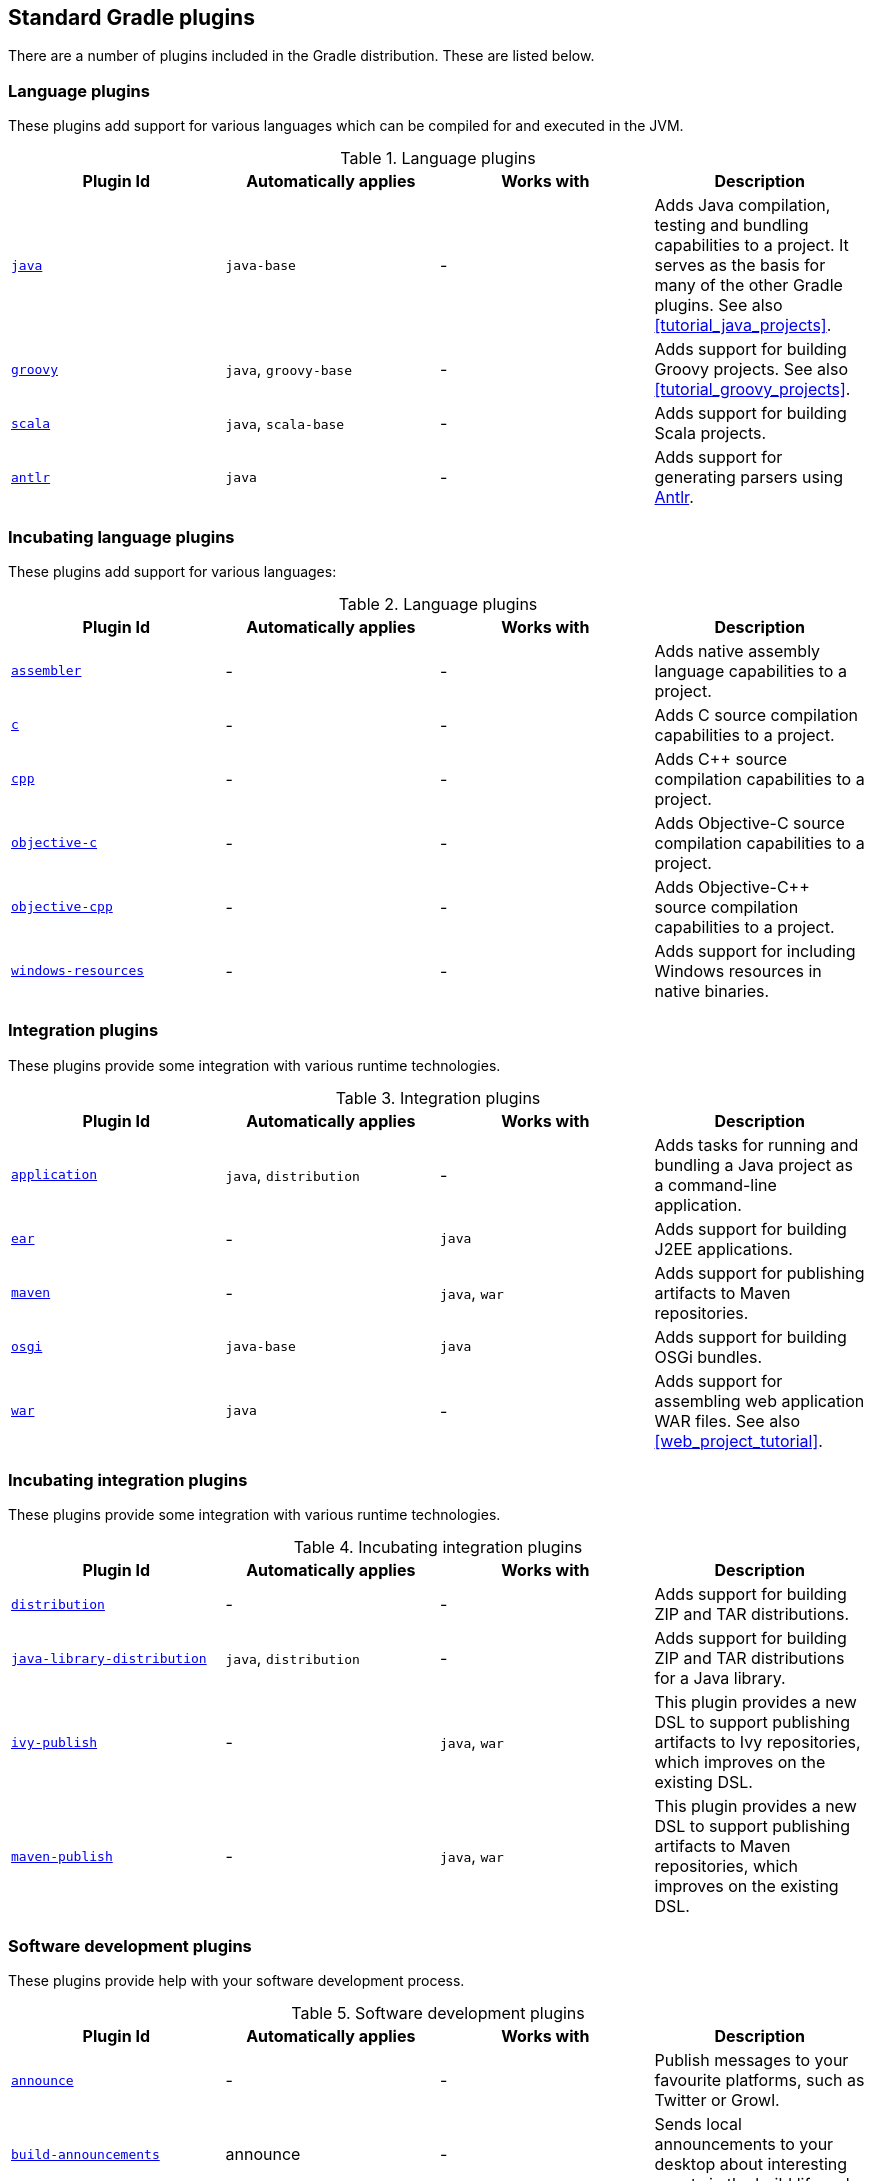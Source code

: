 // Copyright 2017 the original author or authors.
//
// Licensed under the Apache License, Version 2.0 (the "License");
// you may not use this file except in compliance with the License.
// You may obtain a copy of the License at
//
//      http://www.apache.org/licenses/LICENSE-2.0
//
// Unless required by applicable law or agreed to in writing, software
// distributed under the License is distributed on an "AS IS" BASIS,
// WITHOUT WARRANTIES OR CONDITIONS OF ANY KIND, either express or implied.
// See the License for the specific language governing permissions and
// limitations under the License.

[[standard_plugins]]
== Standard Gradle plugins

There are a number of plugins included in the Gradle distribution. These are listed below.


[[sec:language_plugins]]
=== Language plugins

These plugins add support for various languages which can be compiled for and executed in the JVM.

.Language plugins
[cols="a,a,a,a", options="header"]
|===
| Plugin Id
| Automatically applies
| Works with
| Description

| <<java_plugin, `java` >>
| `java-base`
| -
| Adds Java compilation, testing and bundling capabilities to a project. It serves as the basis for many of the other Gradle plugins. See also <<tutorial_java_projects>>.

| <<groovy_plugin, `groovy` >>
| `java`, `groovy-base`
| -
| Adds support for building Groovy projects. See also <<tutorial_groovy_projects>>.

| <<scala_plugin, `scala` >>
| `java`, `scala-base`
| -
| Adds support for building Scala projects.

| <<antlr_plugin, `antlr` >>
| `java`
| -
| Adds support for generating parsers using http://www.antlr.org/[Antlr].
|===


[[sec:incubating_language_plugins]]
=== Incubating language plugins

These plugins add support for various languages:

.Language plugins
[cols="a,a,a,a", options="header"]
|===
| Plugin Id
| Automatically applies
| Works with
| Description

| <<native_software, `assembler` >>
| -
| -
| Adds native assembly language capabilities to a project.

| <<native_software, `c` >>
| -
| -
| Adds C source compilation capabilities to a project.

| <<native_software, `cpp` >>
| -
| -
| Adds C++ source compilation capabilities to a project.

| <<native_software, `objective-c` >>
| -
| -
| Adds Objective-C source compilation capabilities to a project.

| <<native_software, `objective-cpp` >>
| -
| -
| Adds Objective-C++ source compilation capabilities to a project.

| <<native_software, `windows-resources` >>
| -
| -
| Adds support for including Windows resources in native binaries.
|===


[[sec:integration_plugins]]
=== Integration plugins

These plugins provide some integration with various runtime technologies.

.Integration plugins
[cols="a,a,a,a", options="header"]
|===
| Plugin Id
| Automatically applies
| Works with
| Description

| <<application_plugin, `application` >>
| `java`, `distribution`
| -
| Adds tasks for running and bundling a Java project as a command-line application.

| <<ear_plugin, `ear` >>
| -
| `java`
| Adds support for building J2EE applications.

| <<maven_plugin, `maven` >>
| -
| `java`, `war`
| Adds support for publishing artifacts to Maven repositories.

| <<osgi_plugin, `osgi` >>
| `java-base`
| `java`
| Adds support for building OSGi bundles.

| <<war_plugin, `war` >>
| `java`
| -
| Adds support for assembling web application WAR files. See also <<web_project_tutorial>>.
|===


[[sec:incubating_integration_plugins]]
=== Incubating integration plugins

These plugins provide some integration with various runtime technologies.

.Incubating integration plugins
[cols="a,a,a,a", options="header"]
|===
| Plugin Id
| Automatically applies
| Works with
| Description

| <<distribution_plugin, `distribution` >>
| -
| -
| Adds support for building ZIP and TAR distributions.

| <<javaLibraryDistribution_plugin, `java-library-distribution` >>
| `java`, `distribution`
| -
| Adds support for building ZIP and TAR distributions for a Java library.

| <<publishing_ivy, `ivy-publish` >>
| -
| `java`, `war`
| This plugin provides a new DSL to support publishing artifacts to Ivy repositories, which improves on the existing DSL.

| <<publishing_maven, `maven-publish` >>
| -
| `java`, `war`
| This plugin provides a new DSL to support publishing artifacts to Maven repositories, which improves on the existing DSL.
|===


[[sec:software_development_plugins]]
=== Software development plugins

These plugins provide help with your software development process.

.Software development plugins
[cols="a,a,a,a", options="header"]
|===
| Plugin Id
| Automatically applies
| Works with
| Description

| <<announce_plugin, `announce` >>
| -
| -
| Publish messages to your favourite platforms, such as Twitter or Growl.

| <<build_announcements_plugin, `build-announcements` >>
| announce
| -
| Sends local announcements to your desktop about interesting events in the build lifecycle.

| <<checkstyle_plugin, `checkstyle` >>
| `java-base`
| -
| Performs quality checks on your project's Java source files using http://checkstyle.sourceforge.net/index.html[Checkstyle] and generates reports from these checks.

| <<codenarc_plugin, `codenarc` >>
| `groovy-base`
| -
| Performs quality checks on your project's Groovy source files using http://codenarc.sourceforge.net/index.html[CodeNarc] and generates reports from these checks.

| <<eclipse_plugin, `eclipse` >>
| -
| `java`,`groovy`, `scala`
| Generates files that are used by http://eclipse.org[Eclipse IDE], thus making it possible to import the project into Eclipse. See also <<tutorial_java_projects>>.

| <<eclipse_plugin, `eclipse-wtp` >>
| -
| `ear`, `war`
| Does the same as the eclipse plugin plus generates eclipse WTP (Web Tools Platform) configuration files. After importing to eclipse your war/ear projects should be configured to work with WTP. See also <<tutorial_java_projects>>.

| <<findbugs_plugin, `findbugs` >>
| `java-base`
| -
| Performs quality checks on your project's Java source files using http://findbugs.sourceforge.net[FindBugs] and generates reports from these checks.

| <<idea_plugin, `idea` >>
| -
| `java`
| Generates files that are used by http://www.jetbrains.com/idea/index.html[Intellij IDEA IDE], thus making it possible to import the project into IDEA.

| <<jdepend_plugin, `jdepend` >>
| `java-base`
| -
| Performs quality checks on your project's source files using http://clarkware.com/software/JDepend.html[JDepend] and generates reports from these checks.

| <<pmd_plugin, `pmd` >>
| `java-base`
| -
| Performs quality checks on your project's Java source files using http://pmd.sourceforge.net[PMD] and generates reports from these checks.

| <<project_reports_plugin, `project-report` >>
| `reporting-base`
| -
| Generates reports containing useful information about your Gradle build.

| <<signing_plugin, `signing` >>
| base
| -
| Adds the ability to digitally sign built files and artifacts.
|===


[[sec:incubating_software_development_plugins]]
=== Incubating software development plugins

These plugins provide help with your software development process.

.Software development plugins
[cols="a,a,a,a", options="header"]
|===
| Plugin Id
| Automatically applies
| Works with
| Description

| <<buildDashboard_plugin, `build-dashboard` >>
| reporting-base
| -
| Generates build dashboard report.

| <<build_init_plugin, `build-init` >>
| wrapper
| -
| Adds support for initializing a new Gradle build. Handles converting a Maven build to a Gradle build.

| <<native_software, `cunit` >>
| -
| -
| Adds support for running http://cunit.sourceforge.net[CUnit] tests.

| <<jacoco_plugin, `jacoco` >>
| reporting-base
| java
| Provides integration with the http://www.eclemma.org/jacoco/[JaCoCo] code coverage library for Java.

| <<native_software, `visual-studio` >>
| -
| native language plugins
| Adds integration with Visual Studio.

| <<wrapper_plugin, `wrapper` >>
| -
| -
| Adds a api:org.gradle.api.tasks.wrapper.Wrapper[] task for generating Gradle wrapper files.

| <<javaGradle_plugin, `java-gradle-plugin` >>
| java
| 
| Assists with development of Gradle plugins by providing standard plugin build configuration and validation.
|===


[[sec:base_plugins]]
=== Base plugins

These plugins form the basic building blocks which the other plugins are assembled from. They are available for you to use in your build files, and are listed here for completeness. However, be aware that they are not yet considered part of Gradle's public API. As such, these plugins are not documented in the user guide. You might refer to their API documentation to learn more about them.

.Base plugins
[cols="a,a", options="header"]
|===
| Plugin Id
| Description

| base
| Adds the standard lifecycle tasks and configures reasonable defaults for the archive tasks: 

* adds build __ConfigurationName__ tasks. Those tasks assemble the artifacts belonging to the specified configuration.
* adds upload __ConfigurationName__ tasks. Those tasks assemble and upload the artifacts belonging to the specified configuration.
* configures reasonable default values for all archive tasks (e.g. tasks that inherit from api:org.gradle.api.tasks.bundling.AbstractArchiveTask[]). For example, the archive tasks are tasks of types: api:org.gradle.api.tasks.bundling.Jar[], api:org.gradle.api.tasks.bundling.Tar[], api:org.gradle.api.tasks.bundling.Zip[]. Specifically, `destinationDir`, `baseName` and `version` properties of the archive tasks are preconfigured with defaults. This is extremely useful because it drives consistency across projects; the consistency regarding naming conventions of archives and their location after the build completed.
 

| java-base
| Adds the source sets concept to the project. Does not add any particular source sets.

| groovy-base
| Adds the Groovy source sets concept to the project.

| scala-base
| Adds the Scala source sets concept to the project.

| reporting-base
| Adds some shared convention properties to the project, relating to report generation.
|===


[[sec:third_party_plugins]]
=== Third party plugins

You can find a list of external plugins at the http://plugins.gradle.org/[Gradle Plugins site].